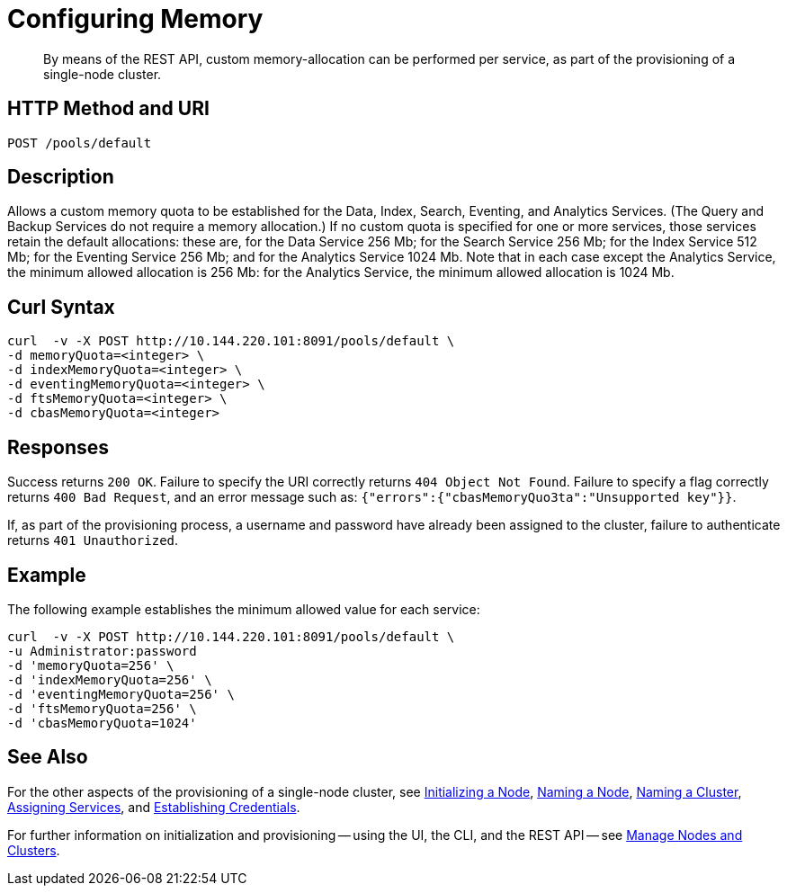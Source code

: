 = Configuring Memory

:description: pass:q[By means of the REST API, custom memory-allocation can be performed per service, as part of the provisioning of a single-node cluster.]
:page-topic-type: reference

[abstract]
{description}

[#http-method-and-uri]
== HTTP Method and URI

----
POST /pools/default
----

[#description]
== Description

Allows a custom memory quota to be established for the Data, Index, Search, Eventing, and Analytics Services.
(The Query and Backup Services do not require a memory allocation.)
If no custom quota is specified for one or more services, those services retain the default allocations: these are, for the Data Service 256 Mb; for the Search Service 256 Mb; for the Index Service 512 Mb; for the Eventing Service 256 Mb; and for the Analytics Service 1024 Mb.
Note that in each case except the Analytics Service, the minimum allowed allocation is 256 Mb: for the Analytics Service, the minimum allowed allocation is 1024 Mb.

== Curl Syntax

----
curl  -v -X POST http://10.144.220.101:8091/pools/default \
-d memoryQuota=<integer> \
-d indexMemoryQuota=<integer> \
-d eventingMemoryQuota=<integer> \
-d ftsMemoryQuota=<integer> \
-d cbasMemoryQuota=<integer>
----

== Responses

Success returns `200 OK`.
Failure to specify the URI correctly returns `404 Object Not Found`.
Failure to specify a flag correctly returns `400 Bad Request`, and an error message such as: `{"errors":{"cbasMemoryQuo3ta":"Unsupported key"}}`.

If, as part of the provisioning process, a username and password have already been assigned to the cluster, failure to authenticate returns `401 Unauthorized`.

== Example

The following example establishes the minimum allowed value for each service:

----
curl  -v -X POST http://10.144.220.101:8091/pools/default \
-u Administrator:password
-d 'memoryQuota=256' \
-d 'indexMemoryQuota=256' \
-d 'eventingMemoryQuota=256' \
-d 'ftsMemoryQuota=256' \
-d 'cbasMemoryQuota=1024'
----


== See Also

For the other aspects of the provisioning of a single-node cluster, see xref:rest-api:rest-initialize-node.adoc[Initializing a Node], xref:rest-api:rest-name-node.adoc[Naming a Node], xref:rest-name-cluster.adoc[Naming a Cluster], xref:rest-api:rest-set-up-services.adoc[Assigning Services], and xref:rest-api:rest-establish-credentials.adoc[Establishing Credentials].

For further information on initialization and provisioning -- using the UI, the CLI, and the REST API -- see xref:manage:manage-nodes/node-management-overview.adoc[Manage Nodes and Clusters].
